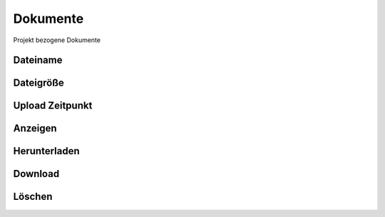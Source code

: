 ****************
Dokumente
****************

Projekt bezogene Dokumente

Dateiname
==========================

Dateigröße
==========================

Upload Zeitpunkt
==========================

Anzeigen
==========================

Herunterladen
==========================

Download
==========================

Löschen
==========================
